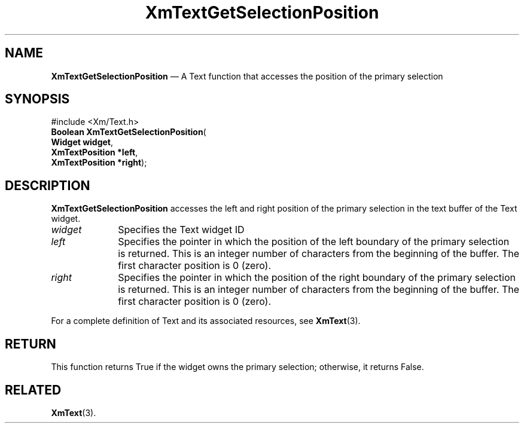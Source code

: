 '\" t
...\" TxtGetSB.sgm /main/8 1996/09/08 21:17:20 rws $
.de P!
.fl
\!!1 setgray
.fl
\\&.\"
.fl
\!!0 setgray
.fl			\" force out current output buffer
\!!save /psv exch def currentpoint translate 0 0 moveto
\!!/showpage{}def
.fl			\" prolog
.sy sed -e 's/^/!/' \\$1\" bring in postscript file
\!!psv restore
.
.de pF
.ie     \\*(f1 .ds f1 \\n(.f
.el .ie \\*(f2 .ds f2 \\n(.f
.el .ie \\*(f3 .ds f3 \\n(.f
.el .ie \\*(f4 .ds f4 \\n(.f
.el .tm ? font overflow
.ft \\$1
..
.de fP
.ie     !\\*(f4 \{\
.	ft \\*(f4
.	ds f4\"
'	br \}
.el .ie !\\*(f3 \{\
.	ft \\*(f3
.	ds f3\"
'	br \}
.el .ie !\\*(f2 \{\
.	ft \\*(f2
.	ds f2\"
'	br \}
.el .ie !\\*(f1 \{\
.	ft \\*(f1
.	ds f1\"
'	br \}
.el .tm ? font underflow
..
.ds f1\"
.ds f2\"
.ds f3\"
.ds f4\"
.ta 8n 16n 24n 32n 40n 48n 56n 64n 72n 
.TH "XmTextGetSelectionPosition" "library call"
.SH "NAME"
\fBXmTextGetSelectionPosition\fP \(em A Text function that accesses the position of the primary selection
.iX "XmTextGetSelectionPosition"
.iX "Text functions" "XmTextGetSelectionPosition"
.SH "SYNOPSIS"
.PP
.nf
#include <Xm/Text\&.h>
\fBBoolean \fBXmTextGetSelectionPosition\fP\fR(
\fBWidget \fBwidget\fR\fR,
\fBXmTextPosition \fB*left\fR\fR,
\fBXmTextPosition \fB*right\fR\fR);
.fi
.SH "DESCRIPTION"
.PP
\fBXmTextGetSelectionPosition\fP accesses the left and right position of
the primary selection in the text buffer of the Text widget\&.
.IP "\fIwidget\fP" 10
Specifies the Text widget ID
.IP "\fIleft\fP" 10
Specifies the pointer in which the position of the left boundary of the
primary selection is returned\&. This is an integer number of characters
from the beginning of the buffer\&. The first character position is 0 (zero)\&.
.IP "\fIright\fP" 10
Specifies the pointer in which the position of the right boundary of the
primary selection is returned\&. This is an integer number of characters
from the beginning of the buffer\&. The first character position is 0 (zero)\&.
.PP
For a complete definition of Text and its associated resources, see
\fBXmText\fP(3)\&.
.SH "RETURN"
.PP
This function returns True if the widget owns the primary selection;
otherwise, it returns False\&.
.SH "RELATED"
.PP
\fBXmText\fP(3)\&.
...\" created by instant / docbook-to-man, Sun 22 Dec 1996, 20:35
